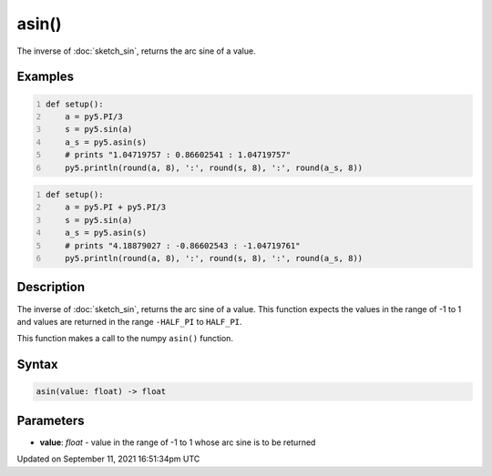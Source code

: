 asin()
======

The inverse of :doc:`sketch_sin`, returns the arc sine of a value.

Examples
--------

.. raw:: html

    <div class="example-table">

.. raw:: html

    <div class="example-row"><div class="example-cell-image">

.. raw:: html

    </div><div class="example-cell-code">

.. code:: python
    :number-lines:

    def setup():
        a = py5.PI/3
        s = py5.sin(a)
        a_s = py5.asin(s)
        # prints "1.04719757 : 0.86602541 : 1.04719757"
        py5.println(round(a, 8), ':', round(s, 8), ':', round(a_s, 8))

.. raw:: html

    </div></div>

.. raw:: html

    <div class="example-row"><div class="example-cell-image">

.. raw:: html

    </div><div class="example-cell-code">

.. code:: python
    :number-lines:

    def setup():
        a = py5.PI + py5.PI/3
        s = py5.sin(a)
        a_s = py5.asin(s)
        # prints "4.18879027 : -0.86602543 : -1.04719761"
        py5.println(round(a, 8), ':', round(s, 8), ':', round(a_s, 8))

.. raw:: html

    </div></div>

.. raw:: html

    </div>

Description
-----------

The inverse of :doc:`sketch_sin`, returns the arc sine of a value. This function expects the values in the range of -1 to 1 and values are returned in the range ``-HALF_PI`` to ``HALF_PI``.

This function makes a call to the numpy ``asin()`` function.

Syntax
------

.. code:: python

    asin(value: float) -> float

Parameters
----------

* **value**: `float` - value in the range of -1 to 1 whose arc sine is to be returned


Updated on September 11, 2021 16:51:34pm UTC

